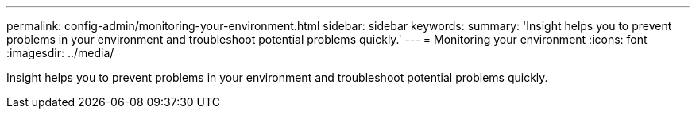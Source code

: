 ---
permalink: config-admin/monitoring-your-environment.html
sidebar: sidebar
keywords: 
summary: 'Insight helps you to prevent problems in your environment and troubleshoot potential problems quickly.'
---
= Monitoring your environment
:icons: font
:imagesdir: ../media/

[.lead]
Insight helps you to prevent problems in your environment and troubleshoot potential problems quickly.

